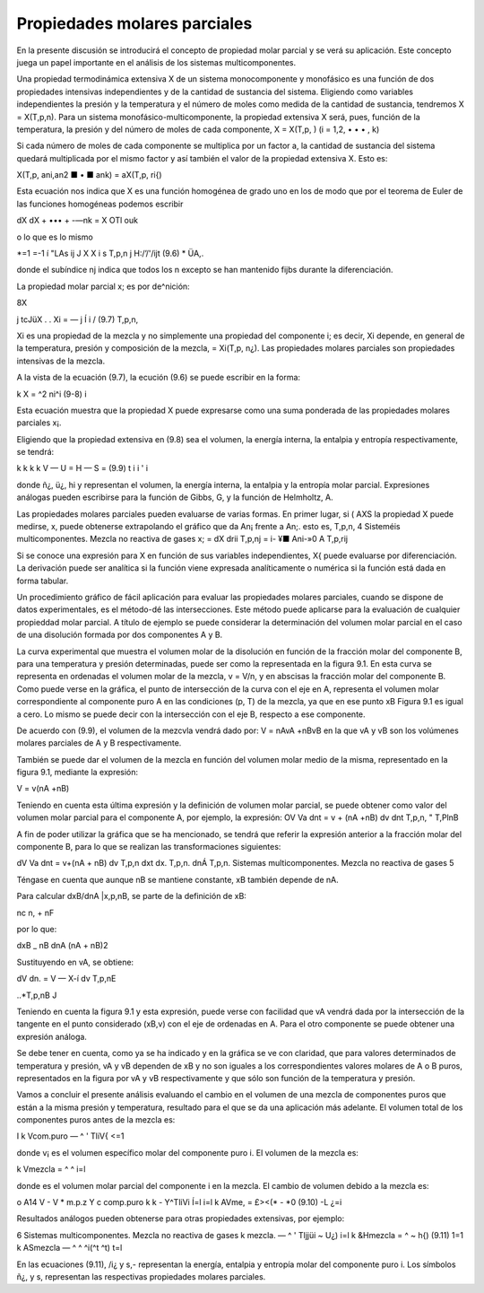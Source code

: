 Propiedades molares parciales
=============================

En la presente discusión se introducirá el concepto de propiedad molar parcial y se verá su aplicación. Este concepto juega un papel importante en el análisis de los sistemas multicomponentes.

Una propiedad termodinámica extensiva X de un sistema monocomponente y monofásico es una función de dos propiedades intensivas independientes y de la cantidad de sustancia del sistema. Eligiendo como variables independientes la presión y la temperatura y el número de moles como medida de la cantidad de sustancia, tendremos X = X(T,p,n). Para un sistema monofásico-multicomponente, la propiedad extensiva X será, pues, función de la temperatura, la presión y del número de moles de cada componente, X = X(T,p, ) (i = 1,2, • • • , k)

Si cada número de moles de cada componente se multiplica por un factor a, la cantidad de sustancia del sistema quedará multiplicada por el mismo factor y así también el valor de la propiedad extensiva X. Esto es:

X(T,p, ani,an2 ■ • ■ ank) = aX(T,p, ri{)

Esta ecuación nos indica que X es una función homogénea de grado uno en los de modo que por el teorema de Euler de las funciones homogéneas podemos escribir

dX	dX
+ ••• + -—nk = X
OTl\	ouk

o lo que es lo mismo

*=1
=-1 í
"LAs
ij J X
X i s
T,p,n j
H:/’/'/ijt
(9.6)
* ÜA,.

donde el subíndice nj indica que todos los n excepto se han mantenido fijbs durante la diferenciación.

La propiedad molar parcial x; es por de^nición:

8X

j tcJüX . .
Xi = —	j Í i /	(9.7)
T,p,n,

Xi es una propiedad de la mezcla y no simplemente una propiedad del componente i; es decir, Xi depende, en general de la temperatura, presión y composición de la mezcla, = Xi(T,p, n¿). Las propiedades molares parciales son propiedades intensivas de la mezcla.

A la vista de la ecuación (9.7), la ecución (9.6) se puede escribir en la forma:

k
X = ^2 ni^i	(9-8)
i

Esta ecuación muestra que la propiedad X puede expresarse como una suma ponderada de las propiedades molares parciales x¡.

Eligiendo que la propiedad extensiva en (9.8) sea el volumen, la energía interna, la entalpia y entropía respectivamente, se tendrá:

k	k	k	k
V —	U =	H —	S =	(9.9)
t	i	i '	i

donde ñ¿, ü¿, hi y representan el volumen, la energía interna, la entalpia y la entropía molar parcial. Expresiones análogas pueden escribirse para la función de Gibbs, G, y la función de Helmholtz, A.

Las propiedades molares parciales pueden evaluarse de varias formas. 
En primer lugar, si
( AXS
la propiedad X puede medirse, x, puede obtenerse extrapolando el gráfico que da
An¡
frente a An;. esto es,
T,p,n,
4
Sisteméis multicomponentes. Mezcla no reactiva de gases
x; =
dX
drii
T,p,nj
= i- ¥■
Ani-»0 A
T,p,rij

Si se conoce una expresión para X en función de sus variables independientes, X{ puede evaluarse por diferenciación. La derivación puede ser analítica si la función viene expresada analíticamente o numérica si la función está dada en forma tabular.

Un procedimiento gráfico de fácil aplicación para evaluar las propiedades molares parciales, cuando se dispone de datos experimentales, es el método-dé las intersecciones. Este método puede aplicarse para la evaluación de cualquier propieddad molar parcial. A título de ejemplo se puede considerar la determinación del volumen molar parcial en el caso de una disolución formada por dos componentes A y B.

La curva experimental que muestra el volumen molar de la disolución en función de la fracción molar del componente B, para una temperatura y presión determinadas, puede ser como la representada en la figura 9.1. En esta curva se representa en ordenadas el volumen molar de la mezcla, v = V/n, y en abscisas la fracción molar del componente B. Como puede verse en la gráfica, el punto de intersección de la curva con el eje en A, representa el volumen molar correspondiente al componente puro A en las condiciones (p, T) de la mezcla, ya que en ese punto xB
Figura 9.1
es igual a cero. Lo mismo se puede decir con la intersección con el eje B, respecto a ese componente.

De acuerdo con (9.9), el volumen de la mezcvla vendrá dado por:
V = nAvA +nBvB
en la que vA y vB son los volúmenes molares parciales de A y B respectivamente.

También se puede dar el volumen de la mezcla en función del volumen molar medio de la misma, representado en la figura 9.1, mediante la expresión:

V = v(nA +nB)

Teniendo en cuenta esta última expresión y la definición de volumen molar parcial, se puede obtener como valor del volumen molar parcial para el componente A, por ejemplo, la expresión:
OV
Va dnt
= v + (nA +nB)
dv
dnt
T,p,n,
" T,PlnB

A fin de poder utilizar la gráfica que se ha mencionado, se tendrá que referir la expresión anterior a la fracción molar del componente B, para lo que se realizan las transformaciones siguientes:

dV
Va dnt
= v+(nA + nB)
dv
T,p,n
dxt
dx.
T,p,n.
dnÁ
T,p,n.
Sistemas multicomponentes. Mezcla no reactiva de gases
5

Téngase en cuenta que aunque nB se mantiene constante, xB también depende de nA. 

Para calcular dxB/dnA |x,p,nB, se parte de la definición de xB:

nc
n, + nF

por lo que:

dxB _	nB
dnA (nA + nB)2

Sustituyendo en vA, se obtiene:

dV
dn.
= V — X-í
dv
T,p,nE

..*\
T,p,nB J

Teniendo en cuenta la figura 9.1 y esta expresión, puede verse con facilidad que vA vendrá dada por la intersección de la tangente en el punto considerado (xB,v) con el eje de ordenadas en A. Para el otro componente se puede obtener una expresión análoga.

Se debe tener en cuenta, como ya se ha indicado y en la gráfica se ve con claridad, que para valores determinados de temperatura y presión, vA y vB dependen de xB y no son iguales a los correspondientes valores molares de A o B puros, representados en la figura por vA y vB respectivamente y que sólo son función de la temperatura y presión.

Vamos a concluir el presente análisis evaluando el cambio en el volumen de una mezcla de componentes puros que están a la misma presión y temperatura, resultado para el que se da una aplicación más adelante. El volumen total de los componentes puros antes de la mezcla es:

I
k
Vcom.puro — ^ ' TliV{
<=1

donde v¡ es el volumen específico molar del componente puro i. El volumen de la mezcla es:

k
Vmezcla = ^ ^ i=l

donde es el volumen molar parcial del componente i en la mezcla. El cambio de volumen debido a la mezcla es:

o
A14
V - V
* m.p.z Y c
comp.puro
k	k
- Y^TliVi Í=l	i=l
k
AVme, = £><(* - *0	(9.10)
-L	¿=i

Resultados análogos pueden obtenerse para otras propiedades extensivas, por ejemplo:

6
Sistemas multicomponentes. Mezcla no reactiva de gases
k
mezcla. — ^ ' Tljjüi ~ U¿) i=l
k
&Hmezcla = ^	~ h{)	(9.11)
1=1 k
ASmezcla — ^ ^ ^i(^t	^t)
t=l

En las ecuaciones (9.11),	/i¿ y s,- representan la energía, entalpia y entropía molar del
componente puro i. Los símbolos ñ¿, y s, representan las respectivas propiedades molares parciales.
